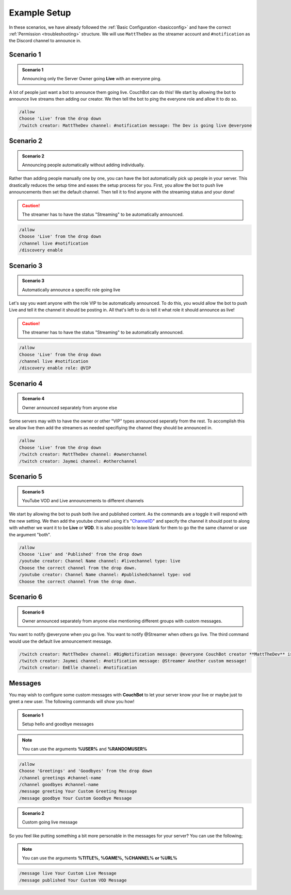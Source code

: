 .. _examples:

=============
Example Setup
=============

In these scenarios, we have already followed the :ref:`Basic Configuration <basicconfig>` and have the correct :ref:`Permission <troubleshooting>` structure.
We will use ``MattTheDev`` as the streamer account and ``#notification`` as the Discord channel to announce in.

-----------
Scenario 1
-----------

.. admonition:: Scenario 1

   Announcing only the Server Owner going **Live** with an everyone ping.

A lot of people just want a bot to announce them going live. CouchBot can do this!
We start by allowing the bot to announce live streams then adding our creator.
We then tell the bot to ping the everyone role and allow it to do so.

.. code-block:: none

    /allow 
    Choose 'Live' from the drop down
    /twitch creator: MattTheDev channel: #notification message: The Dev is going live @everyone

-----------
Scenario 2
-----------

.. admonition:: Scenario 2

   Announcing people automatically without adding individually.

Rather than adding people manually one by one, you can have the bot automatically pick up people in your server.
This drastically reduces the setup time and eases the setup process for you.
First, you allow the bot to push live announcements then set the default channel.
Then tell it to find anyone with the streaming status and your done!

.. caution:: The streamer has to have the status "Streaming" to be automatically announced.

.. code-block:: none

    /allow 
    Choose 'Live' from the drop down
    /channel live #notification
    /discovery enable

-----------
Scenario 3
-----------

.. admonition:: Scenario 3

   Automatically announce a specific role going live

Let's say you want anyone with the role VIP to be automatically announced. To do this, you would allow
the bot to push Live and tell it the channel it should be posting in.
All that's left to do is tell it what role it should announce as live!

.. caution:: The streamer has to have the status "Streaming" to be automatically announced.

.. code-block:: none

    /allow 
    Choose 'Live' from the drop down
    /channel live #notification
    /discovery enable role: @VIP

-----------
Scenario 4
-----------

.. admonition:: Scenario 4

   Owner announced separately from anyone else

Some servers may with to have the owner or other "VIP" types announced seperatly from the rest.
To accomplish this we allow live then add the streamers as needed specifiying the channel they should be announced in.

.. code-block:: none

    /allow
    Choose 'Live' from the drop down
    /twitch creator: MattTheDev channel: #ownerchannel
    /twitch creator: Jaymei channel: #otherchannel

-----------
Scenario 5
-----------

.. admonition:: Scenario 5

   YouTube VOD and Live announcements to different channels

We start by allowing the bot to push both live and published content. As the commands are a toggle it will respond with the new setting.
We then add the youtube channel using it's "ChannelID_" and specify the channel it should post to along with whether we want it to be 
**Live** or **VOD**.
It is also possible to leave blank for them to go the the same channel or use the argument "both".

.. _ChannelID: https://youtube.com/account_advanced

.. code-block:: none

    /allow
    Choose 'Live' and 'Published' from the drop down
    /youtube creator: Channel Name channel: #livechannel type: live
    Choose the correct channel from the drop down.
    /youtube creator: Channel Name channel: #publishedchannel type: vod
    Choose the correct channel from the drop down.

-----------
Scenario 6
-----------

.. admonition:: Scenario 6

   Owner announced separately from anyone else mentioning different groups with custom messages.

You want to notify @everyone when you go live. You want to notify @Streamer when others go live.
The third command would use the default live announcement message.

.. code-block:: none

    /twitch creator: MattTheDev channel: #BigNotification message: @everyone CouchBot creator **MattTheDev** is now online!
    /twitch creator: Jaymei channel: #notification message: @Streamer Another custom message!
    /twitch creator: EmElle channel: #notification

--------
Messages
--------

You may wish to configure some custom messages with **CouchBot** to let your server know your
live or maybe just to greet a new user. The following commands will show you how!

.. admonition:: Scenario 1

   Setup hello and goodbye messages

.. note:: You can use the arguments **%USER%** and **%RANDOMUSER%**

.. code-block:: none

    /allow
    Choose 'Greetings' and 'Goodbyes' from the drop down
    /channel greetings #channel-name
    /channel goodbyes #channel-name
    /message greeting Your Custom Greeting Message
    /message goodbye Your Custom Goodbye Message

.. admonition:: Scenario 2

   Custom going live message

So you feel like putting something a bit more personable in the messages for your server?
You can use the following;

.. note:: You can use the arguments **%TITLE%, %GAME%, %CHANNEL% or %URL%**

.. code-block:: none

    /message live Your Custom Live Message
    /message published Your Custom VOD Message
